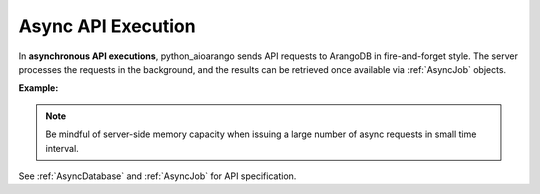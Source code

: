 Async API Execution
-------------------

In **asynchronous API executions**, python_aioarango sends API requests to ArangoDB in
fire-and-forget style. The server processes the requests in the background, and
the results can be retrieved once available via :ref:`AsyncJob` objects.

**Example:**

.. testcode::

    import time
    import asyncio

    from python_aioarango import (
        ArangoClient,
        AQLQueryExecuteError,
        AsyncJobCancelError,
        AsyncJobClearError
    )

    # Initialize the ArangoDB client.
    client = ArangoClient()

    # Connect to "test" database as root user.
    db = await client.db('test', username='root', password='passwd')

    # Begin async execution. This returns an instance of AsyncDatabase, a
    # database-level API wrapper tailored specifically for async execution.
    async_db = db.begin_async_execution(return_result=True)

    # Child wrappers are also tailored for async execution.
    async_aql = async_db.aql
    async_col = async_db.collection('students')

    # API execution context is always set to "async".
    assert async_db.context == 'async'
    assert async_aql.context == 'async'
    assert async_col.context == 'async'

    # On API execution, AsyncJob objects are returned instead of results.
    job1 = await async_col.insert({'_key': 'Neal'})
    job2 = await async_col.insert({'_key': 'Lily'})
    job3 = await async_aql.execute('RETURN 100000')
    job4 = await async_aql.execute('INVALID QUERY')  # Fails due to syntax error.

    # Retrieve the status of each async job.
    for job in [job1, job2, job3, job4]:
        # Job status can be "pending", "done" or "cancelled".
        assert await job.status() in {'pending', 'done', 'cancelled'}

        # Let's wait until the jobs are finished.
        while await job.status() != 'done':
            asyncio.sleep(0.1)

    # Retrieve the results of successful jobs.
    metadata = await job1.result()
    assert metadata['_id'] == 'students/Neal'

    metadata = await job2.result()
    assert metadata['_id'] == 'students/Lily'

    cursor = await job3.result()
    assert await cursor.next() == 100000

    # If a job fails, the exception is propagated up during result retrieval.
    try:
        await result = job4.result()
    except AQLQueryExecuteError as err:
        assert err.http_code == 400
        assert err.error_code == 1501
        assert 'syntax error' in err.message

    # Cancel a job. Only pending jobs still in queue may be cancelled.
    # Since job3 is done, there is nothing to cancel and an exception is raised.
    try:
        await job3.cancel()
    except AsyncJobCancelError as err:
        assert err.message.endswith(f'job {job3.id} not found')

    # Clear the result of a job from ArangoDB server to free up resources.
    # Result of job4 was removed from the server automatically upon retrieval,
    # so attempt to clear it raises an exception.
    try:
        await job4.clear()
    except AsyncJobClearError as err:
        assert err.message.endswith(f'job {job4.id} not found')

    # List the IDs of the first 100 async jobs completed.
    await db.async_jobs(status='done', count=100)

    # List the IDs of the first 100 async jobs still pending.
    await db.async_jobs(status='pending', count=100)

    # Clear all async jobs still sitting on the server.
    await db.clear_async_jobs()

.. note::
    Be mindful of server-side memory capacity when issuing a large number of
    async requests in small time interval.

See :ref:`AsyncDatabase` and :ref:`AsyncJob` for API specification.
